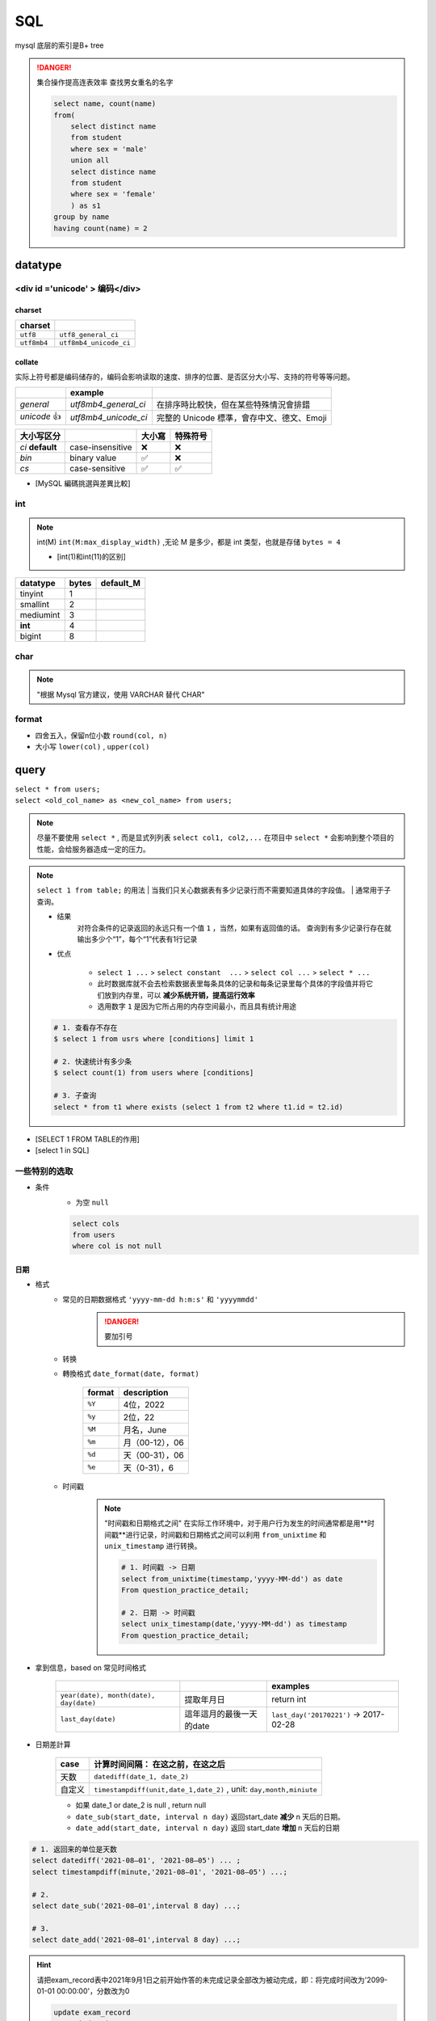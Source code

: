 SQL
##########

mysql 底层的索引是B+ tree

.. danger:: 集合操作提高连表效率
    查找男女重名的名字

    .. code-block:: sql
        
        select name, count(name)
        from(
            select distinct name
            from student
            where sex = 'male'
            union all
            select distince name
            from student
            where sex = 'female'
            ) as s1
        group by name
        having count(name) = 2

datatype
**********

<div id ='unicode' > 编码</div>
==================================================

charset
----------

.. table::

    +-------------+------------------------+
    |charset      |                        |
    +=============+========================+
    | ``utf8``    |  ``utf8_general_ci``   |
    +-------------+------------------------+
    | ``utf8mb4`` | ``utf8mb4_unicode_ci`` |
    +-------------+------------------------+

collate
----------

实际上符号都是编码储存的，编码会影响读取的速度、排序的位置、是否区分大小写、支持的符号等等问题。

.. table::

    +------------+----------------------+-------------------------------------------+
    |            |example               |                                           |
    +============+======================+===========================================+
    |`general`   | `utf8mb4_general_ci` |在排序時比較快，但在某些特殊情況會排錯     |
    +------------+----------------------+-------------------------------------------+
    |`unicode` 👍| `utf8mb4_unicode_ci` | 完整的 Unicode 標準，會存中文、德文、Emoji|
    +------------+----------------------+-------------------------------------------+

.. table::

    +-----------------+------------------+-------+---------+
    |大小写区分       |                  |大小寫 |特殊符号 |
    +=================+==================+=======+=========+
    |`ci` **default** | case-insensitive | ❌    |❌       |
    +-----------------+------------------+-------+---------+
    |`bin`            | binary value     | ✅    | ❌      |
    +-----------------+------------------+-------+---------+
    |`cs`             | case-sensitive   | ✅    |✅       |
    +-----------------+------------------+-------+---------+

- [MySQL 編碼挑選與差異比較]

int
==========

.. note:: int(M)
    ``int(M:max_display_width)``  ,无论 M 是多少，都是 int 类型，也就是存储  ``bytes = 4`` 
    
    - [int(1)和int(11)的区别]

.. table::

    +---------+-----+---------+
    |datatype |bytes|default_M|
    +=========+=====+=========+
    |tinyint  |1    |         |
    +---------+-----+---------+
    |smallint |2    |         |
    +---------+-----+---------+
    |mediumint|3    |         |
    +---------+-----+---------+
    | **int** |4    |         |
    +---------+-----+---------+
    |bigint   |8    |         |
    +---------+-----+---------+

char
==========

.. note:: "根据 Mysql 官方建议，使用 VARCHAR 替代 CHAR"

format
==========

- 四舍五入，保留n位小数  ``round(col, n)`` 
- 大小写  ``lower(col)`` ,  ``upper(col)`` 

query
**********

| ``select * from users;`` 
| ``select <old_col_name> as <new_col_name> from users;`` 

.. note:: 尽量不要使用  ``select *`` , 而是显式列列表  ``select col1, col2,...``
    在项目中  ``select *``  会影响到整个项目的性能，会给服务器造成一定的压力。

.. note:: ``select 1 from table;``  的用法
    | 当我们只关心数据表有多少记录行而不需要知道具体的字段值。
    | 通常用于子查询。

    - 结果
        对符合条件的记录返回的永远只有一个值  ``1`` ，当然，如果有返回值的话。 查询到有多少记录行存在就输出多少个“1”，每个“1”代表有1行记录
    - 优点

        -  ``select 1 ...``  >  ``select constant  ...``  >  ``select col ...``  >   ``select * ...`` 
        - 此时数据库就不会去检索数据表里每条具体的记录和每条记录里每个具体的字段值并将它们放到内存里，可以 **减少系统开销，提高运行效率**
        - 选用数字 ``1`` 是因为它所占用的内存空间最小，而且具有统计用途

    .. code-block:: sql

        # 1. 查看存不存在
        $ select 1 from usrs where [conditions] limit 1

        # 2. 快速统计有多少条
        $ select count(1) from users where [conditions]

        # 3. 子查询
        select * from t1 where exists (select 1 from t2 where t1.id = t2.id)

.. image:: ./pics/select_1.PNG

- [SELECT 1 FROM TABLE的作用]
- [select 1 in SQL]

一些特别的选取
====================

- 条件
    - 为空  ``null`` 

    .. code-block:: sql

        select cols
        from users
        where col is not null

日期
----------

- 格式
    - 常见的日期数据格式 ``'yyyy-mm-dd h:m:s'``  和  ``'yyyymmdd'`` 
        .. danger:: 要加引号
    - 转换
    - 轉換格式  ``date_format(date, format)`` 

        .. table::

            +--------+---------------+
            |format  |description    |
            +========+===============+
            | ``%Y`` |4位，2022      |
            +--------+---------------+
            | ``%y`` |2位，22        |
            +--------+---------------+
            | ``%M`` |月名，June     |
            +--------+---------------+
            | ``%m`` |月（00-12），06|
            +--------+---------------+
            | ``%d`` |天（00-31），06|
            +--------+---------------+
            | ``%e`` |天（0-31），6  |
            +--------+---------------+

    - 时间戳
    
        .. note::  "时间戳和日期格式之间"
            在实际工作环境中，对于用户行为发生的时间通常都是用**时间戳**进行记录，时间戳和日期格式之间可以利用 ``from_unixtime``  和  ``unix_timestamp``  进行转换。
            
            .. code-block:: sql

                # 1. 时间戳 -> 日期
                select from_unixtime(timestamp,'yyyy-MM-dd') as date
                From question_practice_detail;

                # 2. 日期 -> 时间戳
                select unix_timestamp(date,'yyyy-MM-dd') as timestamp
                From question_practice_detail;           

- 拿到信息，based on 常见时间格式
  
    .. table::

        +----------------------------------------+------------------------+----------------------------------------+
        |                                        |                        |examples                                |
        +========================================+========================+========================================+
        | ``year(date), month(date), day(date)`` |提取年月日              |return int                              |
        +----------------------------------------+------------------------+----------------------------------------+
        | ``last_day(date)``                     |這年這月的最後一天的date|  ``last_day('20170221')`` -> 2017-02-28|
        +----------------------------------------+------------------------+----------------------------------------+

- 日期差計算

    .. table::

        +------+---------------------------------------------------------------------+
        |case  |计算时间间隔： **在这之前，在这之后**                                |
        +======+=====================================================================+
        |天数  | ``datediff(date_1, date_2)``                                        |
        +------+---------------------------------------------------------------------+
        |自定义| ``timestampdiff(unit,date_1,date_2)`` , unit: ``day,month,miniute`` |
        +------+---------------------------------------------------------------------+

    - 如果 date_1 or date_2 is null , return null
    - ``date_sub(start_date, interval n day)``  返回start_date **减少** n 天后的日期。
    - ``date_add(start_date, interval n day)``  返回 start_date **增加** n 天后的日期

.. code-block:: sql

    # 1. 返回来的单位是天数
    select datediff('2021-08–01', '2021-08–05') ... ;
    select timestampdiff(minute,'2021-08–01', '2021-08–05') ...;

    # 2. 
    select date_sub('2021-08–01',interval 8 day) ...;

    # 3. 
    select date_add('2021-08–01',interval 8 day) ...;


.. hint:: 请把exam_record表中2021年9月1日之前开始作答的未完成记录全部改为被动完成，即：将完成时间改为'2099-01-01 00:00:00'，分数改为0

    .. code-block:: sql

        update exam_record
        set submit_time = '2099-01-01 00:00:00', score = 0
        where datediff(start_time, '2021-09-01') < 0 and
        submit_time is null;

.. hint:: 请删除exam_record表中作答时间小于5分钟整且分数不及格（及格线为60分）的记录；

    .. code-block:: sql

        delete from exam_record
        where timestampdiff(minute, start_time, submit_time) < 5 and score < 60; 

- [日期函数]

    .. hint:: 现在运营想要计算出2021年8月每天用户练习题目的数量

        .. code-block:: sql

            select day(date) as day, count(1) as question_cnt
            from(
                select date 
                from question_practice_detail
                where year(date)=2021 and month(date)=8
                ) as new
            group by day;

数字
----------

.. code-block:: sql

    # 1. 区间内 [m , n]
    select cols
    from users
    where col >= m and col <= n

    # 在用 between and 的时候要先去看看数据库的这个语法的规定
    # 在 mysql 里是__双闭区间__
    select cols
    from users
    where col between m and n; 

字符串字段
--------------------

.. code-block:: sql

    # 1. 等于
    select cols 
    from users
    where col = '';

    select cols 
    from users
    where col != '';

    # 2. 区间
    select cols
    from users
    where col in ('val1', 'val2', ...);

长字符串 long string
------------------------------

需要进行再一步提取处理

- 找位置， return 位置索引

    返回子串  ``substr``  在字符串  ``str``  中第一次出现的位置，if not exist: 0；
    
    -  ``locate(substr, str)`` 
    -  ``find_in_set(substr,str)`` 
    - ``str`` **必须以","分割开**
    -  ``instr(str, substr)`` 

    .. danger:: 参数位置
        | locate、position 和 instr 的差別只是参数的位置不同，
        | 同时locate 多一个请始位置的参数外,可以自定义选择的起始位置
- 替代 like

    .. code-block:: sql

        # 1. 替代 like
        select cols from users 
        where locate(substr, str) > 0;
        ----------------------------
        select cols from users 
        where position(substr in str); 
        ------------------------------
        select cols from users 
        where instr(str, substr) > 0,
        -------------------------------
        select cols from users 
        where find_in_set(substr,str);

    .. note:: ``locate, position, instr, like``
        速度上这三个比用 like 稍快了一點。

- 截取
    - 单纯根据 位置索引
        -  ``left(str, n)`` ,  ``right(str, n)`` 
        -  ``substring(str, n, m)`` ：str[n:n+m] 第 n 个开始，m 个
    - 根据  ``substr`` 
        -  ``substring_index(str, substr, n)`` ：   ``substr``  在  ``str``  中**第 n 次出现之前的字符串**;
            .. math::
                \small{n\begin{cases}>0&\text{从左往右数，第n个的左边的所有内容}\\<0&\text{从右往左数，第n个的右边的所有内容}\end{cases}}

- 替换
    -  ``replace(str, substr_a, substr_b)`` ： ``str``  中的  ``substr_a``  替换成  ``substr_b`` ；
- 信息
    -  ``length(str)`` 

- [MySQL常用函数——字符函数]

.. hint:: 现在运营举办了一场比赛，收到了一些参赛申请，表数据记录形式如下所示，
    1. 现在运营想要统计每个性别的用户分别有多少参赛者
    2. 现在运营想要统计每个年龄的用户分别有多少参赛者，请取出相应结果

    .. table::

        +-----------+------------------+------+------+
        |user_submit|                  |      |result|
        +===========+==================+======+======+
        |dvice_id   |profile           |gender|number|
        +-----------+------------------+------+------+
        |2138       |180cm,75kg,27,male|male  |2     |
        +-----------+------------------+------+------+

    .. code-block:: sql
        
        # 1. 每个性别
        select substring_index(profile, ',', -1) as gender, count(1) as number
        from user_submit
        group by gender;

        # 2. 每个年龄
        select substring_index(substring_index(profile,',',-2),',',1) as age,
            count(1) as number
        from user_submit
        group by age;

.. hint:: 编写 SQL 语句，返回顾客 ID（cust_id）、顾客名称（cust_name）和登录名（user_login），其中登录名全部为大写字母，并由顾客联系人的前两个字符（cust_contact）和其所在城市的前三个字符（cust_city）组成。

    .. code-block:: sql

        select cust_id, cust_name, 
            upper(concat(left(cust_name,2), left(cust_city, 3))) as user_login
        from Customers;

模糊查询
--------------------

.. danger:: "尽量避免通配符在开头"
    | 当  ``like``  模式以通配符（例如“%xyz”）开头时，MySQL不能使用索引，并在这种情况下执行完整表扫描。
    | 通常会导致服务器性能下降。

    - 后缀搜索

        .. note:: 对后缀搜索的优化：
            可以通过创建新列、将其值设置为与目标列逆序的值并对其建立索引来执行高效的后缀搜索。从后缀转为前缀

            .. code-block:: sql

                select name
                from table
                where name like '%ic'; 
                # ---------------------- 后缀转前缀
                where name_reversed like 'ic%'

    - 中缀搜索
  
        .. danger:: ``fulltext index``
            没有有效的方法来执行 **中缀搜索**，无论是LIKE在索引列上还是使用全文索引。

1. sql 自带 模式匹配  ``like``  + 通配符  ``%_`` 

    .. table::

        +--------+-----------------+
        |通配符  |含义             |
        +========+=================+
        | ``%``  | 任意多个，包括0 |
        +--------+-----------------+
        | ``_``  | 单个，有长度限制|
        +--------+-----------------+

    - 精确匹配。如果不跟通配符合用就等于  ``=`` ：精确等于。不能返回包含关系的行

        .. code-block:: sql

            # 精确匹配
            select cols 
            from users
            where col like 'yes'
            ---------------------- # 只有'yes'能被匹配到

    - **注意大小写**， 因为sql自带的，所以是否区分大小写看用户对MySQL的配置方式
    - **不能匹配到**  ``null``

        .. code-block:: sql

            # 1. 以 ‘yes‘ 开头
            select cols
            from users
            where col like 'yes%';

            # 2. 以 ‘yes’开头，长度为6的字符串
            select cols
            from user
            where col like 'yes___';


    .. hint:: 从 Products 表中检索产品名称（prod_name）和描述（prod_desc），仅返回在描述中以先后顺序同时出现 toy 和 carrots 的产品。

        .. code-block:: sql

            select prod_name, prod_desc
            from Products
            where prod_desc like '%toy%carrots%';

2. 正则表达  ``regexp`` 
    - 模糊匹配。如果不跟任何符号用也能模糊匹配，能返回包含关系的行
  
        .. code-block:: sql

            # 模糊匹配
            select cols
            from users
            where col regexp 'yes';
            ----------------------- # 只要有'yes'都能被匹配到

            select prod_name,prod_desc
            from Products
            where prod_desc not REGEXP 'toy'
            order by prod_name;

复合条件的查询
------------------------------

.. note:: 复合条件的查询  ``or, union, union all`` 
    1. 是否去重
        | 只要满足一个条件就被筛选出来，但总会存在一个人满足了多个条件， 但返回的结果是多少条呢？
        | 每条记录只返回一次就是 **去重**， 满足多少个条件就返回多少次是 **不去重**
    2. 怎么看
        先看完 condition1 再看 condition2， 有分界线的是 **分别**
            
            - 先 match  ``condition1``  然后又再 match  ``condition2`` 。每一条都先过完一遍  ``condition1`` ，再过一遍  ``condition2`` 
        
        无所谓区分，condition1 和 condition2 混杂的是 **按索引排序**
            
            - 每一条都过一遍排查 ``condition1`` 或者 ``condition2`` 。
            - 感觉这个会快一点，因为 match  ``condition1``  就不用再 check  ``condition2`` 

    .. table::

        +----------------+----+----+
        |code            |去重|分别|
        +================+====+====+
        | ``or``         | ✅ |❌  |
        +----------------+----+----+
        | ``union``      | ✅ | ✅ |
        +----------------+----+----+
        | ``union all``  |❌  |✅  |
        +----------------+----+----+
    
    .. hint:: 现在运营想要分别查看学校为山东大学或者性别为男性的用户的device_id、gender、age和gpa数据
        
    .. code-block:: sql

        # 1. or
        select device_id, gender, age, gpa
        from user_profile
        where university = '山东大学' or
            gender = 'male';
        ------------------------------------ # 山东和男的交织，没有分界线，记录去重
        
        # 2. union
        select device_id, gender, age, gpa
        from user_profile
        where university = '山东大学'
        union 
        select device_id, gender, age, gpa
        from user_profile
        where gender = 'male';
        ------------------------------------ # 先是山东再是男的，记录去重
        
        # 3. union all
        select device_id, gender, age, gpa
        from user_profile
        where university = '山东大学'
        union all
        select device_id, gender, age, gpa
        from user_profile
        where gender = 'male';
        ------------------------------------ # 先是山东再是男的，记录不去重

.. note:: and & or 的优先级
    and 的优先级大于 or，所以可以考量括号加的情况

.. danger:: 多個  ``order by``  和  ``union``  一起用
    order by不能直接出现在union的子句中，但是可以出现在子句的子句中。所以在外面再套一层 .
    
    .. code-block:: sql

        select * from (select ... order by)
        union all
        select * from (select ... order by)

.. hint:: 请统计每个题目和每份试卷被作答的人数和次数，分别按照"试卷"和"题目"的uv & pv降序显示

    .. code-block:: sql

        select *
        from (
            select exam_id as tid, count(distinct uid) as uv, count(1) as pv
            from exam_record
            group by tid
            order by uv+pv desc
            ) exam 
        union all
        select *
        from(
            select question_id as tid, count(distinct uid) as uv, count(1) as pv
            from practice_record
            group by tid
            order by uv+pv desc
            ) question;

- 去重

.. note:: "谨慎使用 DISTINCT & UNION"
    查询调优的另一个好建议是仅在必要时使用DISTINCT和UNION运算符，因为与它们的查询会导致服务器开销，并通常会增加响应时间。考虑用UNION ALL取代UNION，用GROUP BY取代DISTINCT，以提高流程的效率

    .. code-block:: sql

        # 1. 
        select distinct cols
        from users;

        # 2. 


统计- 聚合函数 with  ``group by`` 
----------------------------------------

``select cols from users group by col having condition`` 

.. danger::  聚合函数（列）都是对非null进行

- ``max(col)`` ， ``avg(col)`` ，

.. hint:: 现在运营想要了解浙江大学的用户在不同难度题目下答题的正确率情况

    - user_profile,device_id,university
    - question_practice_detail, device_id, question_id, result
    - question_detail, question_id,difficult_level

    .. code-block:: sql
        
        select qd.difficult_level, 
            round(sum(case when qpd.result = 'right' then 1 else 0 end)/count(1), 4) as correct_rate
        from (
            select device_id
            from user_profile
            where university = '浙江大学'
        ) up
        inner join question_practice_detail qpd
        on up.device_id = qpd.device_id
        left join question_detail qd
        on qpd.question_id = qd.question_id
        group by qd.difficult_level
        order by correct_rate;

.. hint:: 运营想要了解每个学校 **答过题** 的用户平均答题数量情况。
    | user_profile， device_id指终端编号（认为每个用户有唯一的一个终端），university
    | question_practice_detail，question_id是题目编号，result是答题结果
    | 存在学校没答过题的情况， 需要用 inner join 并且需要指明  ``device_id``  ，因为 user_profile 里的 id 在 question_practice_detail 没出现过，就会 ambiguilous

    .. code-block:: sql

        select u.university, 
            round(count(1)/count(distinct(q.device_id)), 4) as avg_answer_cnt
        from user_profile u
        inner join question_practice_detail q 
        on u.device_id = q.device_id
        group by university
        order by university;

- 限制记录数量
    计数同样从 0 开始

    .. code-block:: sql

        # 1. 前 n 条 [0,n)
        select cols
        from users 
        limit n;

        # 2. 一个连续的区间[m, m+n)
        select cols
        from users
        limit m, n;
        -----------
        select cols
        from users
        limit n, offset m;

- 分组
    ``select cols from users group by col having condition;`` 

    .. note:: " ``HAVING``  用于二次过滤; 在分组前先用  ``WHERE``  过滤一些数据,分组的效率就会更高"

    .. hint:: 运营想要查看参加了答题的山东大学的用户在不同难度下的平均答题题目数，请取出相应数据
        - user_profile, device_id, university
        - question_practice_detail, device_id, question_id
        - question_detail, question_id, difficult_level
        
        WHERE在前面先筛了山东大学，整个执行起来效率就会高很多

        .. code-block:: sql

            select sdU.university, qd.difficult_level,round(count(1)/count(distinct(qpd.device_id)), 4) as avg_answer_cnt
            from 
                (
                    select university, device_id
                    from user_profile
                    where university = '山东大学'
                ) as sdU
            inner join question_practice_detail qpd
            on sdU.device_id = qpd.device_id
            inner join question_detail qd
            on qpd.question_id = qd.question_id
            group by qd.difficult_level;

    .. danger:: only_full_group_by
         
        "Expression #1 of SELECT list is not in GROUP BY clause and contains nonaggregated column ... which is not functionally dependent on columns in GROUP BY clause; this is incompatible with sql_mode=only_full_group_by"

        | 对于GROUP BY聚合操作，如果在SELECT中的列，没有在GROUP BY中出现，那么这个SQL是不合法的，因为列不在GROUP BY从句中
        | **查出来的列必须在group by后面出现否则就会报错，或者这个字段出现在聚合函数里面。**
        | **Sol: 只需要在非group by的列上加any_value()**

    .. hint:: 现在运营想要找到每个学校gpa最低的同学来做调研，请你取出每个学校的最低gpa。请从中统计出2021年每个月里用户的月总刷题数month_q_cnt 和日均刷题数avg_day_q_cnt（按月份升序排序）以及该年的总体情况

        .. code-block:: sql

            select date_format(submit_time,'%Y%m') as submit_month,
                count(1) as month_q_cnt, 
                any_value(round(count(1) /day(last_day(submit_time)), 3)) as avg_day_q_cnt
            from practice_record
            where year(submit_time) = 2021
            group by submit_month
            union all # union all
            select '2021汇总' as submit_month,
                count(1) as month_q_cnt,
                round(count(1) /31, 3) as avg_day_q_cnt
            from practice_record
            where year(submit_time) = 2021
            order by submit_month;

- 划分

    .. code-block:: sql

        select cols,
            (
                case
                    WHEN SCORE = 'A' THEN '优'
                    WHEN SCORE = 'B' THEN '良'
                    WHEN SCORE = 'C' THEN '中' 
                    ELSE '不及格' 
                end
            ) as new_col;

    .. hint:: 现在运营想要将用户划分为25岁以下和25岁及以上两个年龄段，分别查看这两个年龄段用户数量.
        本题注意：age为null 也记为 25岁以下
        
        .. code-block:: sql

            select (case 
                    when age>=25 then '25岁及以上'
                    else '25岁以下'
                    end) as age_cut, 
                    count(1) as number
            from user_profile
            group by age_cut;

- 序列
    | ``select cols from users order by col;`` 
    | ``select cols from users order by n;`` 根據列索引

    -  ``asc`` 
    -  ``desc`` 

    .. code-block:: sql

        select quantity, item_price
        from OrderItems
        order by 1 desc, 2 desc;

连表查询
--------------------

.. note:: 连接多张表
    就一直写一直写就行

    .. code-block:: sql

        select cols  
        from t1
        inner join t2
        on t1.col = t2.col2
        inner join t3
        on t1.col = t3.col
        ...;

.. danger:: Every derived table must have its own alias
    | 每个派生出来的表都必须有一个自己的别名。一般在多表查询时，会出现此错误。
    | 因为进行嵌套查询的时候子查询出来的的结果是作为一个 **派生表** 来进行上一级的查询的，所以子查询的结果必须要有一个别名
    | 把MySQL语句改成： ``select * from (select * from ……) as 别名;`` 
    | [mysql错误Every derived table must have its own alias解决]

.. note:: 子查询和连表查询
    | 子查询如果能大量减小信息熵，会比联表查快很多，数据多的时候联表会让表的大小成指数级增长，两者看具体情况选择。
    | 执行子查询时，MYSQL 需要创建临时表，查询完毕后再删除这些临时表，所以，子查询的速度会受到一定的影响，这里多了一个创建和销毁临时表的过程。
    | https://blog.csdn.net/qiuchaoxi/article/details/81123920
    | https://learnku.com/articles/43105

.. hint:: 现在运营想要查看用户在某天刷题后第二天还会再来刷题的平均概率。
    | keys
    | 【去重】，同一个用户可能在某天刷了多次题，也可能在第二天刷了多次题。所以要同时  ``distinct debice_id, date`` 
    | 【先筛再连表】

    .. code-block:: sql

        select round(count(tmr.date) / count(1), 4) as avg_ret
        from(
                select distinct device_id, date
                from question_practice_detail
            ) td
        left join (
                select distinct device_id, date_sub(date, interval 1 day) as date
                from question_practice_detail
            ) tmr 
        on td.device_id = tmr.device_id and td.date = tmr.date;

.. hint:: 现在运营想要了解复旦大学的每个用户在8月份练习的总题目数和回答正确的题目数情况，请取出相应明细数据，对于在8月份没有练习过的用户，答题数结果返回0.

    .. code-block:: sql

        select up.device_id, up.university, 
            count(result) as question_cnt,
            sum(case when qpd.result = 'right' then 1 else 0 end) as right_question_cnt
        from(
            select device_id, university from user_profile
            where university = '复旦大学'
            ) as up
        left join(
            select device_id, result from question_practice_detail
            where month(date) = 08
            ) as qpd
        on up.device_id = qpd.device_id
        group by device_id;

.. hint:: 请从表中统计出 “当月均完成试卷数”不小于3的用户们爱作答的类别及作答次数，按次数降序输出

    .. danger:: 注意題意
        1. 先看用戶
        2. 再統計愛作答的列別

        .. code-block:: sql

            select tag, count(1) as tag_cnt
            from examination_info info
            inner join exam_record rec using(exam_id)
            where rec.uid in (
                select distinct uid
                from exam_record
                group by date_format(submit_time, '%Y%m'), uid
                having count(submit_time) >= 3
                )
            group by tag
            order by tag_cnt desc;

.. hint:: 请计算每张SQL类别试卷发布后，当天5级以上的用户作答的人数uv和平均分avg_score，按人数降序，相同人数的按平均分升序

    .. code-block:: sql

        select rec.exam_id, 
            count(distinct user_info.uid) as uv, 
            round(avg(rec.score), 1) as avg_score
        from exam_record rec
        inner join (
            select exam_id, release_time
            from examination_info
            where tag = 'SQL'
            ) exam_info
        on (rec.exam_id, date(rec.submit_time)) = (exam_info.exam_id, date(exam_info.release_time))
        inner join (
            select uid 
            from user_info
            where level > 5
            ) user_info
        on rec.uid = user_info.uid
        group by rec.exam_id
        order by uv desc, avg_score asc;

拼接
----------

.. table::

    +--------+--------------------------------------------------------------------------+--------------+
    |        |                                                                          |Notes         |
    +========+==========================================================================+==============+
    |連接多行| ``group_concat([distincrt] col [order by asc/desc col][separator ','])`` |              |
    +--------+--------------------------------------------------------------------------+--------------+
    |連接多列| ``select concat(col1, ',', col2,...)...;``                               |有什麽連接什麽|
    +--------+--------------------------------------------------------------------------+--------------+
    |        | ``select concat_ws(',', col1, col2, ...;)``                              |指定分隔符    |
    +--------+--------------------------------------------------------------------------+--------------+

.. hint:: 请统计2021年每个未完成试卷作答数大于1的有效用户的数据（有效用户指完成试卷作答数至少为1且未完成数小于5），输出用户ID、未完成试卷作答数、完成试卷作答数、作答过的试卷tag集合，按未完成试卷数量由多到少排序。
    .. danger:: 如果沒有 distinct

    .. table::

        +------------------------------------+-----------------------------------+
        |實際                                |expected                           |
        +====================================+===================================+
        |dd2021-07-02:SQL;2021-07-05:SQL;    |2021-07-02:SQL 2021-07-05:SQL;     |
        +------------------------------------+-----------------------------------+
        |**2021-09-01:算法;2021-09-01:算法;**|**2021-09-01:算法**;2021-09-02:SQL;|
        +------------------------------------+-----------------------------------+
        |  2021-09-02:SQL;2021-09-05:SQL     |2021-09-05:SQL                     |
        +------------------------------------+-----------------------------------+

    .. code-block:: sql

        select rec.uid, 
            any_value(sum(case when rec.submit_time is null then 1 else 0 end)) as incomplete_cnt,
            any_value(count(rec.submit_time)) as complete_cnt,
            any_value(group_concat( distinct
                concat_ws(':', date(rec.start_time), info.tag)
                order by rec.start_time separator ';'
            )) as detail
        from (
            select submit_time, start_time, exam_id, uid
            from exam_record 
            where year(start_time) = 2021
            ) as rec
        inner join examination_info info
        on rec.exam_id = info.exam_id
        group by rec.uid
        having incomplete_cnt < 5 and complete_cnt >= 1 and incomplete_cnt > 1
        order by incomplete_cnt desc

分组
==========

.. hint:: 在日常工作中，经常会遇到需要在每组内排名，比如下面的业务需求：
    - **排名问题**：每个部门按业绩来排名
    - **topN 问题**：找出每个部门排名前N的员工进行奖励
    
    非全局排序，需要在某个维度下进行排序

窗口函数
--------------------

窗口函数, OLAP, Online Anallytical Processing，联机分析处理，可以对数据库数据进行实时分析处理。

- 同时具有分组和排序的功能
- 不减少原表的行数

    ``<窗口函数> over (partition by <用于分组的列名> order by <用于排序的列名>)`` 

-  ``<窗口函数>`` 
    是对 ``where`` 或者 ``group by`` 子句处理后的结果进行操作，所以窗口函数原则上只能写在 ``select`` 子句中
    
    - 专用窗口函数， ``rank, dense_rank, row_number`` 
        .. table::

            +------------------+------+--------+------------------------------+
            |排序相同时        |会重复|维持总数|排序结果                      |
            +==================+======+========+==============================+
            | ``rank()``       |✅    |✅      |1、1、3                       |
            +------------------+------+--------+------------------------------+
            | ``dense_rank()`` |✅    |❌      |1、1、2                       |
            +------------------+------+--------+------------------------------+
            | ``row_number()`` |❌    |✅      | 1、2、3（根据primary key 来）|
            +------------------+------+--------+------------------------------+

    - 聚合函数，如 ``sum. avg, count, max, min`` 等

-  ``partition by`` 
        可省略，省略就是不指定分组, 但是，这就失去了窗口函数的功能，所以一般不要这么使用

.. code-block:: sql

    # 1. 【专用窗口函数】不要分组 
    select id, class, score,
        rank() over (order by score desc) as ranking,
        dense_rank() over (order by score desc) as dese_rank,
        row_number() over (order by score desc) as row_num
    from scores;

    # 2. 【专用窗口函数】要分组 
    select id, class, score,
        rank() over (partition by class order by score desc) as ranking,
        dense_rank() over (partition by class order by score desc) as dese_rank,
        row_number() over (partition by class  order by score desc) as row_num
    from scores;

    # 3. 【聚合函数】要分组

- [通俗易懂的学会：SQL窗口函数]

常见业务
^^^^^^^^^^^^^^^

- 最低最高
    .. hint:: 现在运营想要找到每个学校gpa最低的同学来做调研，请你取出每个学校的最低gpa
        先按 学校分组和对成绩排名，而不能用 ``min`` 

        .. code-block:: sql

            select device_id, university, gpa
            from(
                select device_id, university, gpa, 
                    rank() over (partition by university order by gpa) as rk
                from user_profile
                ) olap
            where olap.rk = 1;

- 累积百分比
    .. hint:: 想看前XX%的用户贡献了XX%的总额。

- [hive sql]

operations
********************

insert
==========

.. table::

    +---------+-----------------------------------------------------------------+-----------------------------------------------------------------------------+--------------------------------+
    |使用场景 |                                                                 |语句                                                                         |                                |
    +=========+=================================================================+=============================================================================+================================+
    |写上cols | ``insert into users(col1, col2,...) values (row1), (row2),..;`` |字段和value一一对应, null可以不写                                            |                                |                                
    +---------+-----------------------------------------------------------------+-----------------------------------------------------------------------------+--------------------------------+
    |导入数据 |Ta-> Tb                                                          | ``insert into Tb(b1, b2, ...) select a1, a2,... from Ta where conditions;`` |名字可以不一样但是数据类型要一样|
    +---------+-----------------------------------------------------------------+-----------------------------------------------------------------------------+--------------------------------+

.. danger:: ``insert into Tb(b1, b2, ...) select a1, a2,... from Ta where conditions;``  没有values
    select读出来是多行多列，而values一个括号一次只能存入一行数据

- primary key
    - 自增 id
        - 默认从 0 开始
        - 插入时写  ``0, null, default``  ，就会自动填充 id
        - 写列名的时候可以跳，但是不写字段名的时候要写

.. danger:: 插入重复问题
    | 指的是 primary key
    | Duplicate entry '1' for key 'PRIMARY'

.. table::

    +----------------------------------------------------------------------------------------+------------------------------------------+
    |sql                                                                                     | meaning                                  |
    +========================================================================================+==========================================+
    | ``insert into users values ...;``                                                      |如果已经有了就报错                        |
    +----------------------------------------------------------------------------------------+------------------------------------------+
    | ``insert ignore into users values ...;``                                               |如果有了就 ignore，继续                   |
    +----------------------------------------------------------------------------------------+------------------------------------------+
    | ``replace users values ...;``                                                          |无论如何都要插入，有了就 update           |
    +----------------------------------------------------------------------------------------+------------------------------------------+
    | ``insert into users values ... on duplicate key update col1 = value1, col2 = value2;`` |无论如何都要插入，有了就 update 指定的字段|
    +----------------------------------------------------------------------------------------+------------------------------------------+

.. hint:: 牛客后台会记录每个用户的试卷作答记录到exam_record表，现在有两个用户的作答记录详情如下：用户1001在2021年9月1日晚上10点11分12秒开始作答试卷9001，并在50分钟后提交，得了90分；用户1002在2021年9月4日上午7点1分2秒开始作答试卷9002，并在10分钟后退出了平台。试卷作答记录表exam_record中，表已建好，其结构如下，请用一条语句将这两条记录插入表中。
    没有提交就是null submit time

.. code-block:: sql

    insert into exam_record
    values
        (default, 1001, 9001, '2021-09-01 22:11:12', date_add('2021-09-01 22:11:12', interval 50 minute), 90),
        (default, 1002, 9002, '2021-09-04 07:01:02', default, default);

.. hint:: 现有一张试卷作答记录表exam_record，结构如下表，其中包含多年来的用户作答试卷记录，由于数据越来越多，维护难度越来越大，需要对数据表内容做精简，历史数据做备份。

alter & update
========================================

``alter``  基于表 scheme
----------------------------------------

.. danger:: ``alter table users``  每一句都要写

.. table::

    +------------------+--------------------------------------------------------------+-------------------+
    |cases             |基于表 scheme                                                 |                   |
    +==================+==============================================================+===================+
    |添加列            | ``alter table users add column col1 int [first_after col5]`` | 默认添加到最后一列|
    +------------------+--------------------------------------------------------------+-------------------+
    |修改列的类型或约束| ``alter table users modify column col1 char constraint;``    |                   |
    +------------------+--------------------------------------------------------------+-------------------+
    |修改列名          | ``alter table users change column old_col1 new_col1 char;``  |                   |
    +------------------+--------------------------------------------------------------+-------------------+
    |删除列            |  ``alter table users drop column col1;``                     |                   |
    +------------------+--------------------------------------------------------------+-------------------+
    |修改表名          | ``alter table old_users rename new_users;``                  |                   |
    +------------------+--------------------------------------------------------------+-------------------+
    |将某一列放到第一列| ``alter table usrs modify column col1 int first;``           |                   |
    +------------------+--------------------------------------------------------------+-------------------+

.. hint:: 请在用户信息表，字段level的后面增加一列最多可保存15个汉字的字段school；并将表中job列名改为profession，同时varchar字段长度变为10；achievement的默认值设置为0。

.. code-block:: sql

    alter table user_info add column school varchar(15) after level;
    alter table user_info change column job profession varchar(10);
    alter table user_info modify column achievement int(11) default 0;

``update``   基于记录 records
----------------------------------------

.. danger:: update
    - 更新的值要满足建表时的字段类型。比如score是int类型就不能更新为char类型。
    - 更新的时候是按照代码语句的先后顺序更新的。

.. table::

    +-------------+-----------------------------------------------------------------------+
    |when         |基于记录 records                                                       |
    +=============+=======================================================================+
    |完全一个值   | ``update users set col1 = val1, col2 = val2,... where condition;``    |
    +-------------+-----------------------------------------------------------------------+
    |partial一个值| ``update users set col1 = replace(col1, 'old','new'),...;``           |
    +-------------+-----------------------------------------------------------------------+
    |多个值       | ``update users set col1 if(condition,val1, val2);``   ``case``  也可以|
    +-------------+-----------------------------------------------------------------------+

delete & truncate
========================================

.. danger:: "非必要不要用 truncate 或 drop"

.. table::

    +------------+-----------------------------------------+------------------------------------------+----------+--------+-----+
    |case        |sql                                      |                                          |自增值重置|rollback|速度 |
    +============+=========================================+==========================================+==========+========+=====+
    |删除记录    |  ``delete from users where condition;`` |DML，可加where                            |❌        |✅      |  3  |
    +------------+-----------------------------------------+------------------------------------------+----------+--------+-----+
    |清空截断表  |  ``truncate users;``                    |DDL，drop 之后再 create 新的，有drop的权限|✅        |❌      | 2   |
    +------------+-----------------------------------------+------------------------------------------+----------+--------+-----+
    |销毁表、视图| ``drop users;``                         |DDL，                                     |都没了    |❌      | 1   |
    +------------+-----------------------------------------+------------------------------------------+----------+--------+-----+

.. hint:: 请删除 exam_record 表中未完成作答或作答时间小于5分钟整的记录中，开始作答时间最早的3条记录。作答记录表 exam_record, start_time 是试卷开始时间。submit_time 是交卷时间，即结束时间，如果未完成的话，则为空。

    .. code-block:: sql

        delete from exam_record
        where submit_time is null or 
            timestampdiff(minute, start_time, submit_time) < 5
        order by start_time
        limit 3;

create
==========

.. code-block:: sql

    create table [if not exists] users
    (
        col1 int [ primary key  
                    foreign key  
                    auto_increment  #自增
                    comment ...  #注释
                    default default_val/ current_timestamp # 当前时间戳
                    unique 
                    not null # 不允许空
                    ],
        col2  char  ... ,
        ...
    )[default charset = ] [collate 编码];

- [collate 编码](#unicode)

.. table::

    +---------------+--------------------------+
    |charset        |default collayte          |
    +===============+==========================+
    | ``utf8``      |  ``utf8_general_ci``     |
    +---------------+--------------------------+
    | ``utf8mb4`` 👍|  ``utf8mb4_unicode_ci``  |
    +---------------+--------------------------+

.. code-block:: sql

    create table if not exists user_info_vip
    (
        id int primary key auto_increment comment '自增ID',
        uid int unique not null comment '用户ID',
        nick_name varchar(64) comment '昵称',
        achievement int default 0 comment '成就值',
        level int comment '用户等级',
        job varchar(32) comment '职业方向',
        register_time datetime default current_timestamp comment '注册时间'
    ) default charset=utf8;

.. table::

    +----------+-----------------------------------------------------+
    |case      |                                                     |
    +==========+=====================================================+
    |存在就覆盖| ``drop table if exist users (...);``  &  ``create`` |
    +----------+-----------------------------------------------------+
    |存在就返回| ``create table if not exists (...);``               |
    +----------+-----------------------------------------------------+

index
==========

.. danger:: "没有内置修改索引操作的，需要先执行删除操作在重新建立一个索引"

.. danger:: "先导数据再设  ``create fulltime index`` "
    在数据量较大时候，先将数据放入一个没有全文索引的表中，然后再用CREATE INDEX创建FULLTEXT索引，要比先为一张表建立FULLTEXT然后再将数据写入的速度快很多。

create2
----------

.. code-block:: sql

    # 1. 创建表时
    create table users(  
    id int not null, ...,
    index index_name [description] (col);
    );

    # 2. 另外创建
    create [description] index index_name on users(col);

    # 3. 修改表时
    alter table users
    add [description] index index_name(col);


.. note:: " ``unique index``  &  ``primary key`` "
    | 都是唯一的值，不可以出现相同的值
    | ``unqiue index``  可以一个表多个
    | ``primary key``  只能一表一个

.. table::

    +-----+-------------+-------------------------------------------------------------------------------------------+----+
    |cases|[description]|                                                                                           |NULL|
    +=====+=============+===========================================================================================+====+
    |唯一 |unique       |不可以出现相同的值                                                                         |✅  |
    +-----+-------------+-------------------------------------------------------------------------------------------+----+
    |全文 |fulltxt      |针对值中的某个单词，但效率低（不建议，可利用添加关键词关联列来实现）,按照分词原理建立索引的|    |
    +-----+-------------+-------------------------------------------------------------------------------------------+----+
    |普通 |             |允许出现相同的索引内容                                                                     |    |
    +-----+-------------+-------------------------------------------------------------------------------------------+----+
    
普通索引：INDEX  (normal)

[mysql 不同索引的区别和适用情况总结]

.. hint:: 现有一张试卷信息表examination_info，其中包含各种类型试卷的信息。为了对表更方便快捷地查询，需要在examination_info表创建以下索引，规则如下：
    在duration列创建普通索引idx_duration、在exam_id列创建唯一性索引uniq_idx_exam_id、在tag列创建全文索引full_idx_tag

    .. code-block:: sql

        create index idx_duration on examination_info(duration);
        create unique index uniq_idx_exam_id on examination_info(exam_id);
        create fulltext index full_idx_tag on examination_info(tag);


delete
----------

.. code-block:: sql

    drop index index_name on users;

    alter table users
    drop index index_name;

业务
**********

.. hint:: 牛客的运营同学想要查看大家在SQL类别中高难度试卷的得分情况。请你帮她从exam_record数据表中计算所有用户完成SQL类别高难度试卷得分的截断平均值（去掉一个最大值和一个最小值后的平均值）。
    :math:`=\cfrac{\sum-\max-\min}{\#-2}` 

    .. code-block:: sql

        select tag, difficulty,
            round((sum(score)-min(score)-max(score))/
                (count(score)-2),1) as avg_score
        from exam_record 
        inner join (
            select exam_id, tag, difficulty
            from examination_info
            where tag='SQL' and difficulty='hard'
            )info
        on info.exam_id = exam_record.exam_id;

.. hint:: 有一个试卷作答记录表exam_record，请从中统计出总作答次数total_pv、试卷已完成作答数complete_pv、已完成的试卷数complete_exam_cnt。
    
    示例数据 exam_record表（uid用户ID, exam_id试卷ID, start_time开始作答时间, submit_time交卷时间, score得分）
    
    主要在于已完成的试卷数的统计，因为这个带有条件，且需要统计聚合结果，很自然可以想到 使用 聚合函数与case when 结合。

    .. code-block:: sql

        select count(1) as total_pv,
            count(submit_time) as complete_pv,
            count(distinct (case when score is not null then exam_id else null end)) as complete_exam_cnt
        from exam_record


.. hint:: 请从试卷作答记录表中找到SQL试卷得分不小于该类试卷平均得分的用户最低得分。
    示例数据 exam_record表（uid用户ID, exam_id试卷ID, start_time开始作答时间, submit_time交卷时间, score得分）：

    .. code-block:: sql

        select min(score) as min_score_over_avg
        from exam_record
        inner join (
            select exam_id
            from examination_info
            where tag = 'SQL'
            )info
        on exam_record.exam_id = info.exam_id
        where score >= (
            select avg(score)
            from exam_record
            inner join (
                select exam_id
                from examination_info
                where tag = 'SQL'
                )info
            on exam_record.exam_id = info.exam_id
            )


.. hint:: 请计算2021年每个月里试卷作答区用户平均月活跃天数avg_active_days和月度活跃人数mau，上面数据的示例输出如下：

    .. code-block:: sql
        
        select DATE_FORMAT(submit_time, "%Y%m") as month, 
            round(count(distinct uid, DATE_FORMAT(submit_time, "%Y%m%d"))/count(distinct uid), 2) as avg_active_days, 
            count(distinct uid) as mau
        from exam_record
        where year(submit_time) = 2021
        group by month

.. hint:: 请你找到高难度SQL试卷得分平均值大于80并且是7级的红名大佬，统计他们的2021年试卷总完成次数和题目总练习次数，只保留2021年有试卷完成记录的用户。结果按试卷完成数升序，按题目练习数降序。

    .. code-block:: sql

        select red_users.uid,  
            count(distinct exam_id, exam_submit) as exam_cnt, 
            count(distinct question_id, prac_submit) as question_cnt
        from (
            select uid
            from exam_record
            where exam_id in (select exam_id from examination_info 
                                where tag = 'SQL' and difficulty = 'hard')
                    and uid in (select uid from user_info 
                                where level = 7)
            group by uid
            having avg(score) > 80
            ) red_users
        left join (
            select uid, exam_id, submit_time as exam_submit
            from exam_record
            where year(submit_time)=2021
            ) exam_rec
        on red_users.uid = exam_rec.uid
        left join (
            select uid, question_id, submit_time as prac_submit
            from practice_record
            where year(submit_time)=2021
            ) prac_rec
        on red_users.uid = prac_rec.uid
        group by uid
        order by exam_cnt asc, question_cnt desc;

[SELECT 1 FROM TABLE的作用]: https://blog.51cto.com/knifeedge/5786611
[select 1 in SQL]: https://www.jianshu.com/p/0c5dbee8838b
[int(1)和int(11)的区别]: https://www.modb.pro/db/336129
[日期函数]: https://www.nowcoder.com/knowledge/intro-index?kcid=20
[MySQL常用函数——字符函数]: https://ost.51cto.com/posts/12630
[mysql错误Every derived table must have its own alias解决]: https://www.jianshu.com/p/c52180dd259a
[hive sql]: https://zhuanlan.zhihu.com/p/114921777
[通俗易懂的学会：SQL窗口函数]: https://www.zhihu.com/tardis/zm/art/92654574?source_id=1003
[MySQL 編碼挑選與差異比較]: https://khiav223577.github.io/blog/2019/06/30/MySQL-%E7%B7%A8%E7%A2%BC%E6%8C%91%E9%81%B8%E8%88%87%E5%B7%AE%E7%95%B0%E6%AF%94%E8%BC%83/
[mysql 不同索引的区别和适用情况总结]: https://www.cnblogs.com/DDgougou/p/10286709.html
